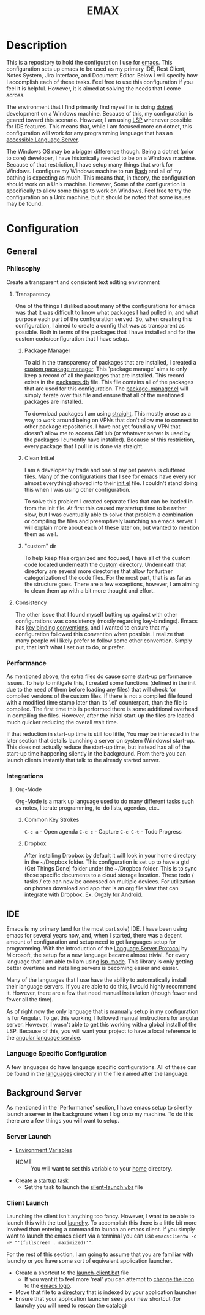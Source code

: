 #+TITLE: EMAX

* Description
  This is a repository to hold the configuration I use for [[https://www.gnu.org/software/emacs/][emacs]]. This configuration sets up emacs to be used as my
  primary IDE, Rest Client, Notes System, Jira Interface, and Document Editor. Below I will specify how I accomplish
  each of these tasks. Feel free to use this configuration if you feel it is helpful. However, it is aimed at solving
  the needs that I come across.

  The environment that I find primarily find myself in is doing [[https://dotnet.microsoft.com/en-us/][dotnet]] development on a Windows machine. Because of
  this, my configuration is geared toward this scenario. However, I am using [[https://microsoft.github.io/language-server-protocol/][LSP]] whenever possible for IDE features.
  This means that, while I am focused more on dotnet, this configuration will work for any programming language that
  has an [[https://emacs-lsp.github.io/lsp-mode/page/languages/][accessible Language Server]].

  The Windows OS may be a bigger difference though. Being a dotnet (prior to core) developer, I have historically
  needed to be on a Windows machine. Because of that restriction, I have setup many things that work for Windows. I
  configure my Windows machine to run [[https://en.wikipedia.org/wiki/Bash_(Unix_shell)][Bash]] and all of my pathing is expecting as much. This means that, in theory,
  the configuration should work on a Unix machine. However, Some of the configuration is specifically to allow some
  things to work on Windows. Feel free to try the configuration on a Unix machine, but it should be noted that some
  issues may be found.

* Configuration
** General
*** Philosophy
    Create a transparent and consistent text editing environment
    
**** Transparency
     One of the things I disliked about many of the configurations for emacs was that it was difficult to know what
     packages I had pulled in, and what purpose each part of the configuration served. So, when creating this
     configuration, I aimed to create a config that was as transparent as possible. Both in terms of the packages
     that I have installed and for the custom code/configuration that I have setup.

***** Package Manager
      To aid in the transparency of packages that are installed, I created a [[file:custom/package-manager/][custom pacakage manager]]. This 'package
      manage' aims to only keep a record of all the packages that are installed. This record exists in the [[file:custom/package-manager/packages.db][packages.db]]
      file. This file contains all of the packages that are used for this configuration. The [[file:custom/package-manager/package-manager.el][package-manager.el]] will
      simply iterate over this file and ensure that all of the mentioned packages are installed.

      To download packages I am using [[https://github.com/raxod502/straight.el#getting-started][straight]]. This mostly arose as a way to work around being on VPNs that don't
      allow me to connect to other package repositories. I have not yet found any VPN that doesn't allow me to
      access GitHub (or whatever server is used by the packages I currently have installed). Because of this restriction,
      every package that I pull in is done via straight.

***** Clean Init.el
      I am a developer by trade and one of my pet peeves is cluttered files. Many of the configurations that I see for
      emacs have every (or almost everything) shoved into their [[file:init.el][init.el]] file. I couldn't stand doing this when I was
      using other configuration.

      To solve this problem I created separate files that can be loaded in from the init file. At first this caused my
      startup time to be rather slow, but I was eventually able to solve that problem a combination or compiling the
      files and preemptively launching an emacs server. I will explain more about each of these later on, but wanted to
      mention them as well.

***** "custom" dir
      To help keep files organized and focused, I have all of the custom code located underneath the [[file:custom/][custom]] directory.
      Underneath that directory are several more directories that allow for further categorization of the code files.
      For the most part, that is as far as the structure goes. There are a few exceptions, however, I am aiming to clean
      them up with a bit more thought and effort.

****  Consistency
     The other issue that I found myself butting up against with other configurations was consistency (mostly regarding
     key-bindings). Emacs has [[https://www.gnu.org/software/emacs/manual/html_node/elisp/Key-Binding-Conventions.html][key binding conventions]], and I wanted to ensure that my configuration followed this
     convention when possible. I realize that many people will likely prefer to follow some other convention. Simply
     put, that isn't what I set out to do, or prefer.

*** Performance
    As mentioned above, the extra files do cause some start-up performance issues. To help to mitigate this, I created
    some functions (defined in the init due to the need of them before loading any files) that will check for compiled
    versions of the custom files. If there is not a compiled file found with a modified time stamp later than its '.el'
    counterpart, than the file is compiled. The first time this is performed there is some additional overhead in
    compiling the files. However, after the initial start-up the files are loaded much quicker reducing the overall wait
    time.

    If that reduction in start-up time is still too little, You may be interested in the later section that details
    launching a server on system (Windows) start-up. This does not actually reduce the start-up time, but instead has
    all of the start-up time happening silently in the background. From there you can launch clients instantly that talk
    to the already started server.

*** Integrations
**** Org-Mode
     [[https://orgmode.org/index.html][Org-Mode]] is a mark up language used to do many different
     tasks such as notes, literate programming, to-do lists, agendas, etc..
***** Common Key Strokes
      ~C-c a~ - Open agenda
      ~C-c c~ - Capture
      ~C-c C-t~ - Todo Progress
***** Dropbox
      After installing Dropbox by default it will look in your home directory in the ~/Dropbox folder.
      This configuration is set up to have a gtd (Get Things Done) folder under the ~/Dropbox folder. This is
      to sync those specific documents to a cloud storage location. These todo / tasks / etc can now be accessed on
      multiple devices. For utilization on phones download and app that is an org file view that can integrate
      with Dropbox. Ex. Orgzly for Android.
** IDE
   Emacs is my primary (and for the most part sole) IDE. I have been using emacs for several years now, and, when I
   started, there was a decent amount of configuration and setup need to get languages setup for programming. With the
   introduction of the [[https://microsoft.github.io/language-server-protocol/][Language Server Protocol]] by Microsoft, the setup for a new language became almost trivial. For
   every language that I am able to I am using [[https://emacs-lsp.github.io/lsp-mode/][lsp-mode]]. This library is only getting better overtime and installing
   servers is becoming easier and easier.

   Many of the languages that I use have the ability to automatically install their language servers. If you are able
   to do this, I would highly recommend it. However, there are a few that need manual installation (though fewer and
   fewer all the time).

   As of right now the only language that is manually setup in my configuration is for Angular. To get this working,
   I followed manual instructions for angular server. However, I wasn't able to get this working with a global install
   of the LSP. Because of this, you will want your project to have a local reference to the [[https://angular.io/guide/language-service][angular language service]].
*** Language Specific Configuration   
   A few languages do have language specific configurations. All of these can be found in the [[file:custom/languages/][languages]] directory in
   the file named after the language.
   
** Background Server
   As mentioned in the 'Performance' section, I have emacs setup to silently launch a server in the background when I
   log onto my machine. To do this there are a few things you will want to setup.

*** Server Launch   
   - [[https://www.computerhope.com/issues/ch000549.htm#windows11][Environment Variables]]
     - HOME :: You will want to set this variable to your [[https://en.wikipedia.org/wiki/Home_directory][home]] directory.
   - Create a [[https://www.howtogeek.com/138159/how-to-enable-programs-and-custom-scripts-to-run-at-boot/#:~:text=Go%20to%20the%20Start%20menu,%2C%20select%20%E2%80%9CCreate%20Task.%E2%80%9D][startup task]]
     - Set the task to launch the [[file:tools/windows/silent-launch.vbs][silent-launch.vbs]] file
       
*** Client Launch
    Launching the client isn't anything too fancy. However, I want to be able to launch this with the tool [[https://www.launchy.net/index.php][launchy]].
    To accomplish this there is a little bit more involved than entering a command to launch an emacs client. If you
    simply want to launch the emacs client via a terminal you can use =emacsclientw -c -F "'(fullscreen . maximized)'"=.

    For the rest of this section, I am going to assume that you are familiar with launchy or you have some sort of
    equivalent application launcher.

    - Create a shortcut to the [[file:tools/windows/launch-client.bat][launch-client.bat]] file
      - If you want it to feel more 'real' you can attempt to [[https://www.howtogeek.com/687014/how-to-change-the-icon-of-a-shortcut-on-windows-10/][change the icon]] to the [[https://www.emacswiki.org/emacs/EmacsIcons][emacs logo]].
    - Move that file to a [[https://www.howto-connect.com/start-menu-folder-location-in-windows-10/][directory]] that is indexed by your application launcher
    - Ensure that your application launcher sees your new shortcut (for launchy you will need to rescan the catalog)
      
